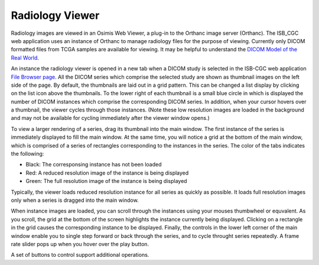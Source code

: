 Radiology Viewer
================
Radiology images are viewed in an Osimis Web Viewer, a plug-in to the Orthanc image server (Orthanc). The ISB_CGC web application uses an instance of Orthanc to manage radiology files for the purpose of viewing. Currently only DICOM formatted files from TCGA samples are available for viewing. It may be helpful to understand the `DICOM Model of the Real World <http://dicom.nema.org/medical/dicom/current/output/html/part03.html#chapter_7>`_. 

An instance the radiology viewer is opened in a new tab when a DICOM study is selected in the ISB-CGC web application `File Browser page`_. All the DICOM series which comprise the selected study are shown as thumbnail images on the left side of the page. By default, the thumbnails are laid out in a grid pattern. This can be changed a list display by clicking on the list icon above the thumbnails. To the lower right of each thumbnail is a small blue circle in which is displayed the number of DICOM instances which comprise the corresponding DICOM series. In addition, when your cursor hovers over a thumbnail, the viewer cycles through those instances. (Note these low resolution images are loaded in the background and may not be available for cycling immediately after the viewer window opens.)

.. _File Browser page: https://isb-cancer-genomics-cloud.readthedocs.io/en/latest/sections/webapp/Saved-Cohorts.html#view-file-browser-page

To view a larger rendering of a series, drag its thumbnail into the main window. The first instance of the series is immediately displayed to fill the main window. At the same time, you will notice a grid at the bottom of the main window, which is comprised of a series of rectangles corresponding to the instances in the series. The color of the tabs indicates the following:

* Black: The corresponsing instance has not been loaded
* Red: A reduced resolution image of the instance is being displayed
* Green: The full resolution image of the instance is being displayed

Typically, the viewer loads reduced resolution instance for all series as quickly as possible. It loads full resolution images only when a series is dragged into the main window.

When instance images are loaded, you can scroll through the instances using your mouses thumbwheel or equvalent. As you scroll, the grid at the bottom of the screen highlights the instance currently being displayed. Clicking on a rectangle in the grid causes the corresponding instance to be displayed. Finally, the controls in the lower left corner of the main window enable you to single step forward or back through the series, and to cycle throught series repeatedly. A frame rate slider pops up when you hover over the play button. 

A set of buttons to control |Ellip| support additional operations.

.. |Ellip| image:: OsimisEllipticalROI.png
  :align: top
  

  
  

